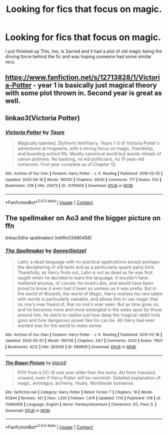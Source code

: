 #+TITLE: Looking for fics that focus on magic.

* Looking for fics that focus on magic.
:PROPERTIES:
:Author: TheMudbloodSlytherin
:Score: 9
:DateUnix: 1597866910.0
:DateShort: 2020-Aug-20
:FlairText: Request
:END:
I just finished up This, too, Is Sacred and it had a plot of old magic being the driving force behind the fic and was hoping someone had some similar recs.


** [[https://www.fanfiction.net/s/12713828/1/Victoria-Potter]] - year 1 is basically just magical theory with some plot thrown in. Second year is great as well.
:PROPERTIES:
:Author: Impossible-Poetry
:Score: 6
:DateUnix: 1597867342.0
:DateShort: 2020-Aug-20
:END:


** linkao3(Victoria Potter)
:PROPERTIES:
:Author: YOB1997
:Score: 2
:DateUnix: 1597880214.0
:DateShort: 2020-Aug-20
:END:

*** [[https://archiveofourown.org/works/13795605][*/Victoria Potter/*]] by [[https://www.archiveofourown.org/users/Taure/pseuds/Taure][/Taure/]]

#+begin_quote
  Magically talented, Slytherin fem!Harry. Years 1-3 of Victoria Potter's adventures at Hogwarts, with a strong focus on magic, friendship, and boarding school life. Mostly canonical world but avoids rehash of canon plotlines. No bashing, no kid politicians, no 11-year-old romances. First year complete as of Chapter 12.
#+end_quote

^{/Site/:} ^{Archive} ^{of} ^{Our} ^{Own} ^{*|*} ^{/Fandom/:} ^{Harry} ^{Potter} ^{-} ^{J.} ^{K.} ^{Rowling} ^{*|*} ^{/Published/:} ^{2018-02-25} ^{*|*} ^{/Updated/:} ^{2020-08-16} ^{*|*} ^{/Words/:} ^{190331} ^{*|*} ^{/Chapters/:} ^{26/40} ^{*|*} ^{/Comments/:} ^{177} ^{*|*} ^{/Kudos/:} ^{533} ^{*|*} ^{/Bookmarks/:} ^{239} ^{*|*} ^{/Hits/:} ^{20473} ^{*|*} ^{/ID/:} ^{13795605} ^{*|*} ^{/Download/:} ^{[[https://archiveofourown.org/downloads/13795605/Victoria%20Potter.epub?updated_at=1597589238][EPUB]]} ^{or} ^{[[https://archiveofourown.org/downloads/13795605/Victoria%20Potter.mobi?updated_at=1597589238][MOBI]]}

--------------

*FanfictionBot*^{2.0.0-beta} | [[https://github.com/FanfictionBot/reddit-ffn-bot/wiki/Usage][Usage]] | [[https://www.reddit.com/message/compose?to=tusing][Contact]]
:PROPERTIES:
:Author: FanfictionBot
:Score: 1
:DateUnix: 1597880240.0
:DateShort: 2020-Aug-20
:END:


** The spellmaker on Ao3 and the bigger picture on ffn

linkao3(the spellmaker) linkffn(13480458)
:PROPERTIES:
:Author: FunSolution
:Score: 1
:DateUnix: 1597946498.0
:DateShort: 2020-Aug-20
:END:

*** [[https://archiveofourown.org/works/689909][*/The Spellmaker/*]] by [[https://www.archiveofourown.org/users/SonnyGietzel/pseuds/SonnyGietzel][/SonnyGietzel/]]

#+begin_quote
  Latin; a dead language with no practical applications except perhaps the deciphering of old texts and as a particularly quaint party trick. Thankfully, as Harry finds out, Latin is not as dead as he was first taught when he decided to learn the language. It wouldn't have mattered anyway, of course; he loved Latin, and would have been proud to know it even had it been as useless as it was pretty. But in the world of Wizards, the world of Magic, Harry realizes his rare talent with words is particularly valuable, and allows him to use magic that no one's ever heard of, that no one's ever seen. But as time goes on, and he becomes more and more entangled in the webs spun by those around him, he starts to realize just how deep the magical rabbit hole goes and how dangerous power like his can be. All Harry had ever wanted was for the world to make sense.
#+end_quote

^{/Site/:} ^{Archive} ^{of} ^{Our} ^{Own} ^{*|*} ^{/Fandom/:} ^{Harry} ^{Potter} ^{-} ^{J.} ^{K.} ^{Rowling} ^{*|*} ^{/Published/:} ^{2013-02-18} ^{*|*} ^{/Updated/:} ^{2020-05-20} ^{*|*} ^{/Words/:} ^{166726} ^{*|*} ^{/Chapters/:} ^{24/?} ^{*|*} ^{/Comments/:} ^{2030} ^{*|*} ^{/Kudos/:} ^{11621} ^{*|*} ^{/Bookmarks/:} ^{4212} ^{*|*} ^{/Hits/:} ^{263035} ^{*|*} ^{/ID/:} ^{689909} ^{*|*} ^{/Download/:} ^{[[https://archiveofourown.org/downloads/689909/The%20Spellmaker.epub?updated_at=1595783083][EPUB]]} ^{or} ^{[[https://archiveofourown.org/downloads/689909/The%20Spellmaker.mobi?updated_at=1595783083][MOBI]]}

--------------

[[https://www.fanfiction.net/s/13480458/1/][*/The Bigger Picture/*]] by [[https://www.fanfiction.net/u/12332187/black9][/black9/]]

#+begin_quote
  POV from a OC-SI one year older than the twins, AU from triwizard onward, even if Harry Potter will be canonish. Detailed explanation of magic, animagus, alchemy, rituals, Worldwide scenarios.
#+end_quote

^{/Site/:} ^{fanfiction.net} ^{*|*} ^{/Category/:} ^{Harry} ^{Potter} ^{*|*} ^{/Rated/:} ^{Fiction} ^{T} ^{*|*} ^{/Chapters/:} ^{19} ^{*|*} ^{/Words/:} ^{97,844} ^{*|*} ^{/Reviews/:} ^{421} ^{*|*} ^{/Favs/:} ^{1,330} ^{*|*} ^{/Follows/:} ^{1,474} ^{*|*} ^{/Updated/:} ^{7/14} ^{*|*} ^{/Published/:} ^{1/18} ^{*|*} ^{/id/:} ^{13480458} ^{*|*} ^{/Language/:} ^{English} ^{*|*} ^{/Genre/:} ^{Fantasy/Adventure} ^{*|*} ^{/Characters/:} ^{OC,} ^{Fleur} ^{D.} ^{*|*} ^{/Download/:} ^{[[http://www.ff2ebook.com/old/ffn-bot/index.php?id=13480458&source=ff&filetype=epub][EPUB]]} ^{or} ^{[[http://www.ff2ebook.com/old/ffn-bot/index.php?id=13480458&source=ff&filetype=mobi][MOBI]]}

--------------

*FanfictionBot*^{2.0.0-beta} | [[https://github.com/FanfictionBot/reddit-ffn-bot/wiki/Usage][Usage]] | [[https://www.reddit.com/message/compose?to=tusing][Contact]]
:PROPERTIES:
:Author: FanfictionBot
:Score: 1
:DateUnix: 1597946527.0
:DateShort: 2020-Aug-20
:END:
